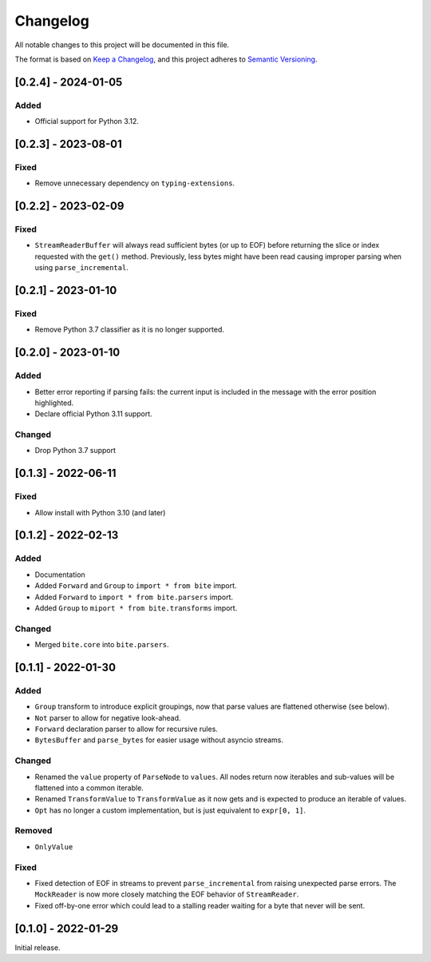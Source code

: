 Changelog
=========

All notable changes to this project will be documented in this file.

The format is based on `Keep a Changelog <https://keepachangelog.com/en/1.0.0/>`_,
and this project adheres to `Semantic Versioning <https://semver.org/spec/v2.0.0.html>`_.

[0.2.4] - 2024-01-05
--------------------

Added
^^^^^

* Official support for Python 3.12.


[0.2.3] - 2023-08-01
--------------------

Fixed
^^^^^

* Remove unnecessary dependency on ``typing-extensions``.


[0.2.2] - 2023-02-09
--------------------

Fixed
^^^^^

* ``StreamReaderBuffer`` will always read sufficient bytes (or up to EOF)
  before returning the slice or index requested with the ``get()`` method.
  Previously, less bytes might have been read causing improper parsing when
  using ``parse_incremental``.


[0.2.1] - 2023-01-10
--------------------

Fixed
^^^^^

* Remove Python 3.7 classifier as it is no longer supported.


[0.2.0] - 2023-01-10
--------------------

Added
^^^^^

* Better error reporting if parsing fails: the current input is included in
  the message with the error position highlighted.
* Declare official Python 3.11 support.

Changed
^^^^^^^

* Drop Python 3.7 support


[0.1.3] - 2022-06-11
--------------------

Fixed
^^^^^

* Allow install with Python 3.10 (and later)


[0.1.2] - 2022-02-13
--------------------

Added
^^^^^

* Documentation
* Added ``Forward`` and ``Group`` to ``import * from bite`` import.
* Added ``Forward`` to ``import * from bite.parsers`` import.
* Added ``Group`` to ``miport * from bite.transforms`` import.

Changed
^^^^^^^

* Merged ``bite.core`` into ``bite.parsers``.


[0.1.1] - 2022-01-30
--------------------

Added
^^^^^

* ``Group`` transform to introduce explicit groupings, now that parse values
  are flattened otherwise (see below).
* ``Not`` parser to allow for negative look-ahead.
* ``Forward`` declaration parser to allow for recursive rules.
* ``BytesBuffer`` and ``parse_bytes`` for easier usage without asyncio streams.

Changed
^^^^^^^

* Renamed the ``value`` property of ``ParseNode`` to ``values``. All nodes
  return now iterables and sub-values will be flattened into a common iterable.
* Renamed ``TransformValue`` to ``TransformValue`` as it now gets and is
  expected to produce an iterable of values.
* ``Opt`` has no longer a custom implementation, but is just equivalent to
  ``expr[0, 1]``.

Removed
^^^^^^^

* ``OnlyValue``


Fixed
^^^^^

* Fixed detection of EOF in streams to prevent ``parse_incremental`` from
  raising unexpected parse errors. The ``MockReader`` is now more closely
  matching the EOF behavior of ``StreamReader``.
* Fixed off-by-one error which could lead to a stalling reader waiting for a
  byte that never will be sent.


[0.1.0] - 2022-01-29
--------------------

Initial release.
